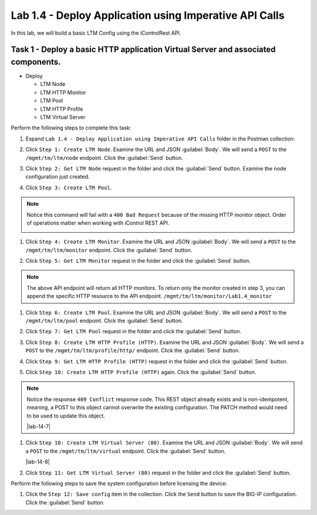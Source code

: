 Lab 1.4 - Deploy Application using Imperative API Calls
---------------------------------------------------------

In this lab, we will build a basic LTM Config using the iControlRest API.

Task 1 - Deploy a basic HTTP application Virtual Server and associated components.
~~~~~~~~~~~~~~~~~~~~~~~~~~~~~~

-  Deploy

   -  LTM Node

   -  LTM HTTP Monitor

   -  LTM Pool

   -  LTM HTTP Profile

   -  LTM Virtual Server

Perform the following steps to complete this task:

#. Expand ``Lab 1.4 - Deploy Application using Imperative API Calls`` folder in the Postman collection:

   |lab-14-1|

#. Click ``Step 1: Create LTM Node``. Examine the URL and JSON :guilabel:`Body`. We will send a ``POST`` to the ``/mgmt/tm/ltm/node`` endpoint. Click the :guilabel:`Send` button.

   |lab-14-2|

#. Click ``Step 2: Get LTM Node`` request in the folder and click the :guilabel:`Send` button.  Examine the node configuration just created.

#. Click ``Step 3: Create LTM Pool``.

.. NOTE:: Notice this command will fail with a ``400 Bad Request`` because of the missing HTTP monitor object.  Order of operations matter when working with iControl REST API.

   |lab-14-3|

#. Click ``Step 4: Create LTM Monitor``. Examine the URL and JSON :guilabel:`Body`. We will send a ``POST`` to the ``/mgmt/tm/ltm/monitor`` endpoint. Click the :guilabel:`Send` button.

   |lab-14-4|

#. Click ``Step 5: Get LTM Monitor`` request in the folder and click the :guilabel:`Send` button.

.. NOTE:: The above API endpoint will return all HTTP monitors.  To return only the monitor created in step 3, you can append the specific HTTP resource to the API endpoint.   ``/mgmt/tm/ltm/monitor/Lab1.4_monitor``

#. Click ``Step 6: Create LTM Pool``. Examine the URL and JSON :guilabel:`Body`. We will send a ``POST`` to the ``/mgmt/tm/ltm/pool`` endpoint. Click the :guilabel:`Send` button.

   |lab-14-5|

#. Click ``Step 7: Get LTM Pool`` request in the folder and click the :guilabel:`Send` button.

#. Click ``Step 8: Create LTM HTTP Profile (HTTP)``. Examine the URL and JSON :guilabel:`Body`. We will send a ``POST`` to the ``/mgmt/tm/ltm/profile/http/`` endpoint. Click the :guilabel:`Send` button.

   |lab-14-6|

#. Click ``Step 9: Get LTM HTTP Profile (HTTP)`` request in the folder and click the :guilabel:`Send` button.

#. Click ``Step 10: Create LTM HTTP Profile (HTTP)`` again. Click the :guilabel:`Send` button.

.. NOTE:: Notice the response ``409 Conflict`` response code.  This REST object already exists and is non-idempotent, meaning, a POST to this object cannot overwrite the existing configuration.  The PATCH method would need to be used to update this object.

   |lab-14-7|

#. Click ``Step 10: Create LTM Virtual Server (80)``. Examine the URL and JSON :guilabel:`Body`. We will send a ``POST`` to the ``/mgmt/tm/ltm/virtual`` endpoint. Click the :guilabel:`Send` button.

   |lab-14-8|

#. Click ``Step 11: Get LTM Virtual Server (80)`` request in the folder and click the :guilabel:`Send` button.

Perform the following steps to save the system configuration before licensing the device:

#. Click the ``Step 12: Save config`` item in the collection. Click the ``Send`` button to save the BIG-IP configuration. Click the :guilabel:`Send` button.

.. |lab-14-1| image:: images/lab-14-1.png
.. |lab-14-2| image:: images/lab-14-2.png
.. |lab-14-3| image:: images/lab-14-3.png
.. |lab-14-4| image:: images/lab-14-4.png
.. |lab-14-5| image:: images/lab-14-5.png
.. |lab-14-6| image:: images/lab-14-6.png
.. |lab-14-6| image:: images/lab-14-7.png
.. |lab-14-6| image:: images/lab-14-8.png
